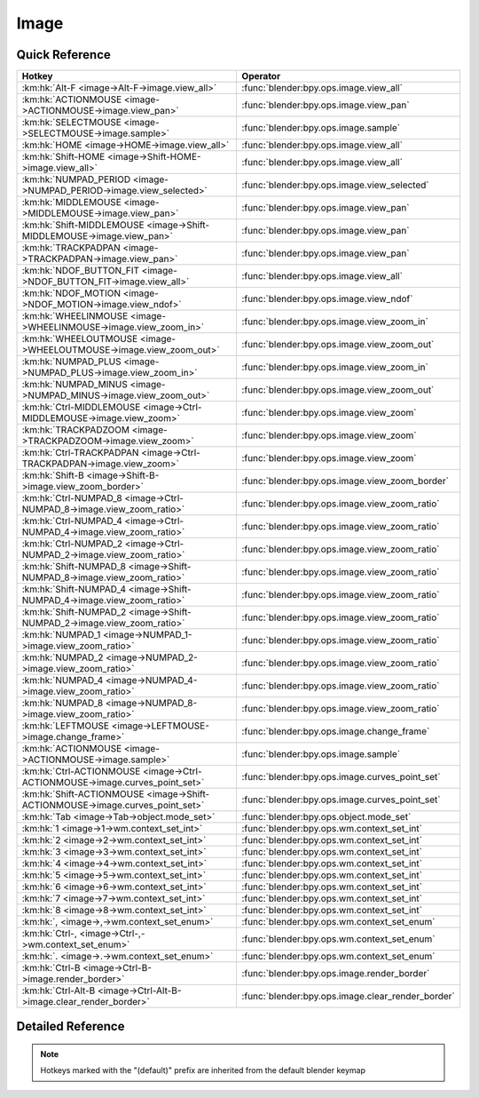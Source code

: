 *****
Image
*****

.. km:module:: image

   


---------------
Quick Reference
---------------

+------------------------------------------------------------------------------+--------------------------------------------------+
|Hotkey                                                                        |Operator                                          |
+==============================================================================+==================================================+
|:km:hk:`Alt-F <image->Alt-F->image.view_all>`                                 |:func:`blender:bpy.ops.image.view_all`            |
+------------------------------------------------------------------------------+--------------------------------------------------+
|:km:hk:`ACTIONMOUSE <image->ACTIONMOUSE->image.view_pan>`                     |:func:`blender:bpy.ops.image.view_pan`            |
+------------------------------------------------------------------------------+--------------------------------------------------+
|:km:hk:`SELECTMOUSE <image->SELECTMOUSE->image.sample>`                       |:func:`blender:bpy.ops.image.sample`              |
+------------------------------------------------------------------------------+--------------------------------------------------+
|:km:hk:`HOME <image->HOME->image.view_all>`                                   |:func:`blender:bpy.ops.image.view_all`            |
+------------------------------------------------------------------------------+--------------------------------------------------+
|:km:hk:`Shift-HOME <image->Shift-HOME->image.view_all>`                       |:func:`blender:bpy.ops.image.view_all`            |
+------------------------------------------------------------------------------+--------------------------------------------------+
|:km:hk:`NUMPAD_PERIOD <image->NUMPAD_PERIOD->image.view_selected>`            |:func:`blender:bpy.ops.image.view_selected`       |
+------------------------------------------------------------------------------+--------------------------------------------------+
|:km:hk:`MIDDLEMOUSE <image->MIDDLEMOUSE->image.view_pan>`                     |:func:`blender:bpy.ops.image.view_pan`            |
+------------------------------------------------------------------------------+--------------------------------------------------+
|:km:hk:`Shift-MIDDLEMOUSE <image->Shift-MIDDLEMOUSE->image.view_pan>`         |:func:`blender:bpy.ops.image.view_pan`            |
+------------------------------------------------------------------------------+--------------------------------------------------+
|:km:hk:`TRACKPADPAN <image->TRACKPADPAN->image.view_pan>`                     |:func:`blender:bpy.ops.image.view_pan`            |
+------------------------------------------------------------------------------+--------------------------------------------------+
|:km:hk:`NDOF_BUTTON_FIT <image->NDOF_BUTTON_FIT->image.view_all>`             |:func:`blender:bpy.ops.image.view_all`            |
+------------------------------------------------------------------------------+--------------------------------------------------+
|:km:hk:`NDOF_MOTION <image->NDOF_MOTION->image.view_ndof>`                    |:func:`blender:bpy.ops.image.view_ndof`           |
+------------------------------------------------------------------------------+--------------------------------------------------+
|:km:hk:`WHEELINMOUSE <image->WHEELINMOUSE->image.view_zoom_in>`               |:func:`blender:bpy.ops.image.view_zoom_in`        |
+------------------------------------------------------------------------------+--------------------------------------------------+
|:km:hk:`WHEELOUTMOUSE <image->WHEELOUTMOUSE->image.view_zoom_out>`            |:func:`blender:bpy.ops.image.view_zoom_out`       |
+------------------------------------------------------------------------------+--------------------------------------------------+
|:km:hk:`NUMPAD_PLUS <image->NUMPAD_PLUS->image.view_zoom_in>`                 |:func:`blender:bpy.ops.image.view_zoom_in`        |
+------------------------------------------------------------------------------+--------------------------------------------------+
|:km:hk:`NUMPAD_MINUS <image->NUMPAD_MINUS->image.view_zoom_out>`              |:func:`blender:bpy.ops.image.view_zoom_out`       |
+------------------------------------------------------------------------------+--------------------------------------------------+
|:km:hk:`Ctrl-MIDDLEMOUSE <image->Ctrl-MIDDLEMOUSE->image.view_zoom>`          |:func:`blender:bpy.ops.image.view_zoom`           |
+------------------------------------------------------------------------------+--------------------------------------------------+
|:km:hk:`TRACKPADZOOM <image->TRACKPADZOOM->image.view_zoom>`                  |:func:`blender:bpy.ops.image.view_zoom`           |
+------------------------------------------------------------------------------+--------------------------------------------------+
|:km:hk:`Ctrl-TRACKPADPAN <image->Ctrl-TRACKPADPAN->image.view_zoom>`          |:func:`blender:bpy.ops.image.view_zoom`           |
+------------------------------------------------------------------------------+--------------------------------------------------+
|:km:hk:`Shift-B <image->Shift-B->image.view_zoom_border>`                     |:func:`blender:bpy.ops.image.view_zoom_border`    |
+------------------------------------------------------------------------------+--------------------------------------------------+
|:km:hk:`Ctrl-NUMPAD_8 <image->Ctrl-NUMPAD_8->image.view_zoom_ratio>`          |:func:`blender:bpy.ops.image.view_zoom_ratio`     |
+------------------------------------------------------------------------------+--------------------------------------------------+
|:km:hk:`Ctrl-NUMPAD_4 <image->Ctrl-NUMPAD_4->image.view_zoom_ratio>`          |:func:`blender:bpy.ops.image.view_zoom_ratio`     |
+------------------------------------------------------------------------------+--------------------------------------------------+
|:km:hk:`Ctrl-NUMPAD_2 <image->Ctrl-NUMPAD_2->image.view_zoom_ratio>`          |:func:`blender:bpy.ops.image.view_zoom_ratio`     |
+------------------------------------------------------------------------------+--------------------------------------------------+
|:km:hk:`Shift-NUMPAD_8 <image->Shift-NUMPAD_8->image.view_zoom_ratio>`        |:func:`blender:bpy.ops.image.view_zoom_ratio`     |
+------------------------------------------------------------------------------+--------------------------------------------------+
|:km:hk:`Shift-NUMPAD_4 <image->Shift-NUMPAD_4->image.view_zoom_ratio>`        |:func:`blender:bpy.ops.image.view_zoom_ratio`     |
+------------------------------------------------------------------------------+--------------------------------------------------+
|:km:hk:`Shift-NUMPAD_2 <image->Shift-NUMPAD_2->image.view_zoom_ratio>`        |:func:`blender:bpy.ops.image.view_zoom_ratio`     |
+------------------------------------------------------------------------------+--------------------------------------------------+
|:km:hk:`NUMPAD_1 <image->NUMPAD_1->image.view_zoom_ratio>`                    |:func:`blender:bpy.ops.image.view_zoom_ratio`     |
+------------------------------------------------------------------------------+--------------------------------------------------+
|:km:hk:`NUMPAD_2 <image->NUMPAD_2->image.view_zoom_ratio>`                    |:func:`blender:bpy.ops.image.view_zoom_ratio`     |
+------------------------------------------------------------------------------+--------------------------------------------------+
|:km:hk:`NUMPAD_4 <image->NUMPAD_4->image.view_zoom_ratio>`                    |:func:`blender:bpy.ops.image.view_zoom_ratio`     |
+------------------------------------------------------------------------------+--------------------------------------------------+
|:km:hk:`NUMPAD_8 <image->NUMPAD_8->image.view_zoom_ratio>`                    |:func:`blender:bpy.ops.image.view_zoom_ratio`     |
+------------------------------------------------------------------------------+--------------------------------------------------+
|:km:hk:`LEFTMOUSE <image->LEFTMOUSE->image.change_frame>`                     |:func:`blender:bpy.ops.image.change_frame`        |
+------------------------------------------------------------------------------+--------------------------------------------------+
|:km:hk:`ACTIONMOUSE <image->ACTIONMOUSE->image.sample>`                       |:func:`blender:bpy.ops.image.sample`              |
+------------------------------------------------------------------------------+--------------------------------------------------+
|:km:hk:`Ctrl-ACTIONMOUSE <image->Ctrl-ACTIONMOUSE->image.curves_point_set>`   |:func:`blender:bpy.ops.image.curves_point_set`    |
+------------------------------------------------------------------------------+--------------------------------------------------+
|:km:hk:`Shift-ACTIONMOUSE <image->Shift-ACTIONMOUSE->image.curves_point_set>` |:func:`blender:bpy.ops.image.curves_point_set`    |
+------------------------------------------------------------------------------+--------------------------------------------------+
|:km:hk:`Tab <image->Tab->object.mode_set>`                                    |:func:`blender:bpy.ops.object.mode_set`           |
+------------------------------------------------------------------------------+--------------------------------------------------+
|:km:hk:`1 <image->1->wm.context_set_int>`                                     |:func:`blender:bpy.ops.wm.context_set_int`        |
+------------------------------------------------------------------------------+--------------------------------------------------+
|:km:hk:`2 <image->2->wm.context_set_int>`                                     |:func:`blender:bpy.ops.wm.context_set_int`        |
+------------------------------------------------------------------------------+--------------------------------------------------+
|:km:hk:`3 <image->3->wm.context_set_int>`                                     |:func:`blender:bpy.ops.wm.context_set_int`        |
+------------------------------------------------------------------------------+--------------------------------------------------+
|:km:hk:`4 <image->4->wm.context_set_int>`                                     |:func:`blender:bpy.ops.wm.context_set_int`        |
+------------------------------------------------------------------------------+--------------------------------------------------+
|:km:hk:`5 <image->5->wm.context_set_int>`                                     |:func:`blender:bpy.ops.wm.context_set_int`        |
+------------------------------------------------------------------------------+--------------------------------------------------+
|:km:hk:`6 <image->6->wm.context_set_int>`                                     |:func:`blender:bpy.ops.wm.context_set_int`        |
+------------------------------------------------------------------------------+--------------------------------------------------+
|:km:hk:`7 <image->7->wm.context_set_int>`                                     |:func:`blender:bpy.ops.wm.context_set_int`        |
+------------------------------------------------------------------------------+--------------------------------------------------+
|:km:hk:`8 <image->8->wm.context_set_int>`                                     |:func:`blender:bpy.ops.wm.context_set_int`        |
+------------------------------------------------------------------------------+--------------------------------------------------+
|:km:hk:`, <image->,->wm.context_set_enum>`                                    |:func:`blender:bpy.ops.wm.context_set_enum`       |
+------------------------------------------------------------------------------+--------------------------------------------------+
|:km:hk:`Ctrl-, <image->Ctrl-,->wm.context_set_enum>`                          |:func:`blender:bpy.ops.wm.context_set_enum`       |
+------------------------------------------------------------------------------+--------------------------------------------------+
|:km:hk:`. <image->.->wm.context_set_enum>`                                    |:func:`blender:bpy.ops.wm.context_set_enum`       |
+------------------------------------------------------------------------------+--------------------------------------------------+
|:km:hk:`Ctrl-B <image->Ctrl-B->image.render_border>`                          |:func:`blender:bpy.ops.image.render_border`       |
+------------------------------------------------------------------------------+--------------------------------------------------+
|:km:hk:`Ctrl-Alt-B <image->Ctrl-Alt-B->image.clear_render_border>`            |:func:`blender:bpy.ops.image.clear_render_border` |
+------------------------------------------------------------------------------+--------------------------------------------------+


------------------
Detailed Reference
------------------

.. note:: Hotkeys marked with the "(default)" prefix are inherited from the default blender keymap

   

.. km:hotkey:: Alt-F -> image.view_all : KEYBOARD -> PRESS

   View All

   bpy.ops.image.view_all(fit_view=False)
   
   
   +------------+--------+
   |Properties: |Values: |
   +============+========+
   |Fit View    |True    |
   +------------+--------+
   
   
.. km:hotkey:: ACTIONMOUSE -> image.view_pan : MOUSE -> PRESS

   View Pan

   bpy.ops.image.view_pan(offset=(0, 0))
   
   
.. km:hotkey:: SELECTMOUSE -> image.sample : MOUSE -> PRESS

   Sample Color

   bpy.ops.image.sample()
   
   
.. km:hotkeyd:: HOME -> image.view_all : KEYBOARD -> PRESS

   View All

   bpy.ops.image.view_all(fit_view=False)
   
   
.. km:hotkeyd:: Shift-HOME -> image.view_all : KEYBOARD -> PRESS

   View All

   bpy.ops.image.view_all(fit_view=False)
   
   
   +------------+--------+
   |Properties: |Values: |
   +============+========+
   |Fit View    |True    |
   +------------+--------+
   
   
.. km:hotkeyd:: NUMPAD_PERIOD -> image.view_selected : KEYBOARD -> PRESS

   View Center

   bpy.ops.image.view_selected()
   
   
.. km:hotkeyd:: MIDDLEMOUSE -> image.view_pan : MOUSE -> PRESS

   View Pan

   bpy.ops.image.view_pan(offset=(0, 0))
   
   
.. km:hotkeyd:: Shift-MIDDLEMOUSE -> image.view_pan : MOUSE -> PRESS

   View Pan

   bpy.ops.image.view_pan(offset=(0, 0))
   
   
.. km:hotkeyd:: TRACKPADPAN -> image.view_pan : MOUSE -> ANY

   View Pan

   bpy.ops.image.view_pan(offset=(0, 0))
   
   
.. km:hotkeyd:: NDOF_BUTTON_FIT -> image.view_all : NDOF -> PRESS

   View All

   bpy.ops.image.view_all(fit_view=False)
   
   
.. km:hotkeyd:: NDOF_MOTION -> image.view_ndof : NDOF -> ANY

   NDOF Pan/Zoom

   bpy.ops.image.view_ndof()
   
   
.. km:hotkeyd:: WHEELINMOUSE -> image.view_zoom_in : MOUSE -> PRESS

   View Zoom In

   bpy.ops.image.view_zoom_in(location=(0, 0))
   
   
.. km:hotkeyd:: WHEELOUTMOUSE -> image.view_zoom_out : MOUSE -> PRESS

   View Zoom Out

   bpy.ops.image.view_zoom_out(location=(0, 0))
   
   
.. km:hotkeyd:: NUMPAD_PLUS -> image.view_zoom_in : KEYBOARD -> PRESS

   View Zoom In

   bpy.ops.image.view_zoom_in(location=(0, 0))
   
   
.. km:hotkeyd:: NUMPAD_MINUS -> image.view_zoom_out : KEYBOARD -> PRESS

   View Zoom Out

   bpy.ops.image.view_zoom_out(location=(0, 0))
   
   
.. km:hotkeyd:: Ctrl-MIDDLEMOUSE -> image.view_zoom : MOUSE -> PRESS

   View Zoom

   bpy.ops.image.view_zoom(factor=0)
   
   
.. km:hotkeyd:: TRACKPADZOOM -> image.view_zoom : MOUSE -> ANY

   View Zoom

   bpy.ops.image.view_zoom(factor=0)
   
   
.. km:hotkeyd:: Ctrl-TRACKPADPAN -> image.view_zoom : MOUSE -> ANY

   View Zoom

   bpy.ops.image.view_zoom(factor=0)
   
   
.. km:hotkeyd:: Shift-B -> image.view_zoom_border : KEYBOARD -> PRESS

   Zoom to Border

   bpy.ops.image.view_zoom_border(gesture_mode=0, xmin=0, xmax=0, ymin=0, ymax=0)
   
   
.. km:hotkeyd:: Ctrl-NUMPAD_8 -> image.view_zoom_ratio : KEYBOARD -> PRESS

   View Zoom Ratio

   bpy.ops.image.view_zoom_ratio(ratio=0)
   
   
   +------------+--------+
   |Properties: |Values: |
   +============+========+
   |Ratio       |8.0     |
   +------------+--------+
   
   
.. km:hotkeyd:: Ctrl-NUMPAD_4 -> image.view_zoom_ratio : KEYBOARD -> PRESS

   View Zoom Ratio

   bpy.ops.image.view_zoom_ratio(ratio=0)
   
   
   +------------+--------+
   |Properties: |Values: |
   +============+========+
   |Ratio       |4.0     |
   +------------+--------+
   
   
.. km:hotkeyd:: Ctrl-NUMPAD_2 -> image.view_zoom_ratio : KEYBOARD -> PRESS

   View Zoom Ratio

   bpy.ops.image.view_zoom_ratio(ratio=0)
   
   
   +------------+--------+
   |Properties: |Values: |
   +============+========+
   |Ratio       |2.0     |
   +------------+--------+
   
   
.. km:hotkeyd:: Shift-NUMPAD_8 -> image.view_zoom_ratio : KEYBOARD -> PRESS

   View Zoom Ratio

   bpy.ops.image.view_zoom_ratio(ratio=0)
   
   
   +------------+--------+
   |Properties: |Values: |
   +============+========+
   |Ratio       |8.0     |
   +------------+--------+
   
   
.. km:hotkeyd:: Shift-NUMPAD_4 -> image.view_zoom_ratio : KEYBOARD -> PRESS

   View Zoom Ratio

   bpy.ops.image.view_zoom_ratio(ratio=0)
   
   
   +------------+--------+
   |Properties: |Values: |
   +============+========+
   |Ratio       |4.0     |
   +------------+--------+
   
   
.. km:hotkeyd:: Shift-NUMPAD_2 -> image.view_zoom_ratio : KEYBOARD -> PRESS

   View Zoom Ratio

   bpy.ops.image.view_zoom_ratio(ratio=0)
   
   
   +------------+--------+
   |Properties: |Values: |
   +============+========+
   |Ratio       |2.0     |
   +------------+--------+
   
   
.. km:hotkeyd:: NUMPAD_1 -> image.view_zoom_ratio : KEYBOARD -> PRESS

   View Zoom Ratio

   bpy.ops.image.view_zoom_ratio(ratio=0)
   
   
   +------------+--------+
   |Properties: |Values: |
   +============+========+
   |Ratio       |1.0     |
   +------------+--------+
   
   
.. km:hotkeyd:: NUMPAD_2 -> image.view_zoom_ratio : KEYBOARD -> PRESS

   View Zoom Ratio

   bpy.ops.image.view_zoom_ratio(ratio=0)
   
   
   +------------+--------+
   |Properties: |Values: |
   +============+========+
   |Ratio       |0.5     |
   +------------+--------+
   
   
.. km:hotkeyd:: NUMPAD_4 -> image.view_zoom_ratio : KEYBOARD -> PRESS

   View Zoom Ratio

   bpy.ops.image.view_zoom_ratio(ratio=0)
   
   
   +------------+--------+
   |Properties: |Values: |
   +============+========+
   |Ratio       |0.25    |
   +------------+--------+
   
   
.. km:hotkeyd:: NUMPAD_8 -> image.view_zoom_ratio : KEYBOARD -> PRESS

   View Zoom Ratio

   bpy.ops.image.view_zoom_ratio(ratio=0)
   
   
   +------------+--------+
   |Properties: |Values: |
   +============+========+
   |Ratio       |0.125   |
   +------------+--------+
   
   
.. km:hotkeyd:: LEFTMOUSE -> image.change_frame : MOUSE -> PRESS

   Change Frame

   bpy.ops.image.change_frame(frame=0)
   
   
.. km:hotkeyd:: ACTIONMOUSE -> image.sample : MOUSE -> PRESS

   Sample Color

   bpy.ops.image.sample()
   
   
.. km:hotkeyd:: Ctrl-ACTIONMOUSE -> image.curves_point_set : MOUSE -> PRESS

   Set Curves Point

   bpy.ops.image.curves_point_set(point='BLACK_POINT')
   
   
   +------------+------------+
   |Properties: |Values:     |
   +============+============+
   |Point       |BLACK_POINT |
   +------------+------------+
   
   
.. km:hotkeyd:: Shift-ACTIONMOUSE -> image.curves_point_set : MOUSE -> PRESS

   Set Curves Point

   bpy.ops.image.curves_point_set(point='BLACK_POINT')
   
   
   +------------+------------+
   |Properties: |Values:     |
   +============+============+
   |Point       |WHITE_POINT |
   +------------+------------+
   
   
.. km:hotkeyd:: Tab -> object.mode_set : KEYBOARD -> PRESS

   Set Object Mode

   bpy.ops.object.mode_set(mode='OBJECT', toggle=False)
   
   
   +------------+--------+
   |Properties: |Values: |
   +============+========+
   |Mode        |EDIT    |
   +------------+--------+
   |Toggle      |True    |
   +------------+--------+
   
   
.. km:hotkeyd:: 1 -> wm.context_set_int : KEYBOARD -> PRESS

   Context Set

   bpy.ops.wm.context_set_int(data_path="", value=0, relative=False)
   
   
   +-------------------+-------------------------------------------+
   |Properties:        |Values:                                    |
   +===================+===========================================+
   |Context Attributes |space_data.image.render_slots.active_index |
   +-------------------+-------------------------------------------+
   |Value              |0                                          |
   +-------------------+-------------------------------------------+
   
   
.. km:hotkeyd:: 2 -> wm.context_set_int : KEYBOARD -> PRESS

   Context Set

   bpy.ops.wm.context_set_int(data_path="", value=0, relative=False)
   
   
   +-------------------+-------------------------------------------+
   |Properties:        |Values:                                    |
   +===================+===========================================+
   |Context Attributes |space_data.image.render_slots.active_index |
   +-------------------+-------------------------------------------+
   |Value              |1                                          |
   +-------------------+-------------------------------------------+
   
   
.. km:hotkeyd:: 3 -> wm.context_set_int : KEYBOARD -> PRESS

   Context Set

   bpy.ops.wm.context_set_int(data_path="", value=0, relative=False)
   
   
   +-------------------+-------------------------------------------+
   |Properties:        |Values:                                    |
   +===================+===========================================+
   |Context Attributes |space_data.image.render_slots.active_index |
   +-------------------+-------------------------------------------+
   |Value              |2                                          |
   +-------------------+-------------------------------------------+
   
   
.. km:hotkeyd:: 4 -> wm.context_set_int : KEYBOARD -> PRESS

   Context Set

   bpy.ops.wm.context_set_int(data_path="", value=0, relative=False)
   
   
   +-------------------+-------------------------------------------+
   |Properties:        |Values:                                    |
   +===================+===========================================+
   |Context Attributes |space_data.image.render_slots.active_index |
   +-------------------+-------------------------------------------+
   |Value              |3                                          |
   +-------------------+-------------------------------------------+
   
   
.. km:hotkeyd:: 5 -> wm.context_set_int : KEYBOARD -> PRESS

   Context Set

   bpy.ops.wm.context_set_int(data_path="", value=0, relative=False)
   
   
   +-------------------+-------------------------------------------+
   |Properties:        |Values:                                    |
   +===================+===========================================+
   |Context Attributes |space_data.image.render_slots.active_index |
   +-------------------+-------------------------------------------+
   |Value              |4                                          |
   +-------------------+-------------------------------------------+
   
   
.. km:hotkeyd:: 6 -> wm.context_set_int : KEYBOARD -> PRESS

   Context Set

   bpy.ops.wm.context_set_int(data_path="", value=0, relative=False)
   
   
   +-------------------+-------------------------------------------+
   |Properties:        |Values:                                    |
   +===================+===========================================+
   |Context Attributes |space_data.image.render_slots.active_index |
   +-------------------+-------------------------------------------+
   |Value              |5                                          |
   +-------------------+-------------------------------------------+
   
   
.. km:hotkeyd:: 7 -> wm.context_set_int : KEYBOARD -> PRESS

   Context Set

   bpy.ops.wm.context_set_int(data_path="", value=0, relative=False)
   
   
   +-------------------+-------------------------------------------+
   |Properties:        |Values:                                    |
   +===================+===========================================+
   |Context Attributes |space_data.image.render_slots.active_index |
   +-------------------+-------------------------------------------+
   |Value              |6                                          |
   +-------------------+-------------------------------------------+
   
   
.. km:hotkeyd:: 8 -> wm.context_set_int : KEYBOARD -> PRESS

   Context Set

   bpy.ops.wm.context_set_int(data_path="", value=0, relative=False)
   
   
   +-------------------+-------------------------------------------+
   |Properties:        |Values:                                    |
   +===================+===========================================+
   |Context Attributes |space_data.image.render_slots.active_index |
   +-------------------+-------------------------------------------+
   |Value              |7                                          |
   +-------------------+-------------------------------------------+
   
   
.. km:hotkeyd:: , -> wm.context_set_enum : KEYBOARD -> PRESS

   Context Set Enum

   bpy.ops.wm.context_set_enum(data_path="", value="")
   
   
   +-------------------+-----------------------+
   |Properties:        |Values:                |
   +===================+=======================+
   |Context Attributes |space_data.pivot_point |
   +-------------------+-----------------------+
   |Value              |CENTER                 |
   +-------------------+-----------------------+
   
   
.. km:hotkeyd:: Ctrl-, -> wm.context_set_enum : KEYBOARD -> PRESS

   Context Set Enum

   bpy.ops.wm.context_set_enum(data_path="", value="")
   
   
   +-------------------+-----------------------+
   |Properties:        |Values:                |
   +===================+=======================+
   |Context Attributes |space_data.pivot_point |
   +-------------------+-----------------------+
   |Value              |MEDIAN                 |
   +-------------------+-----------------------+
   
   
.. km:hotkeyd:: . -> wm.context_set_enum : KEYBOARD -> PRESS

   Context Set Enum

   bpy.ops.wm.context_set_enum(data_path="", value="")
   
   
   +-------------------+-----------------------+
   |Properties:        |Values:                |
   +===================+=======================+
   |Context Attributes |space_data.pivot_point |
   +-------------------+-----------------------+
   |Value              |CURSOR                 |
   +-------------------+-----------------------+
   
   
.. km:hotkeyd:: Ctrl-B -> image.render_border : KEYBOARD -> PRESS

   Render Border

   bpy.ops.image.render_border(xmin=0, xmax=0, ymin=0, ymax=0)
   
   
.. km:hotkeyd:: Ctrl-Alt-B -> image.clear_render_border : KEYBOARD -> PRESS

   Clear Render Border

   bpy.ops.image.clear_render_border()
   
   
